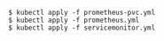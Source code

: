 #+BEGIN_SRC
$ kubectl apply -f prometheus-pvc.yml
$ kubectl apply -f prometheus.yml
$ kubectl apply -f servicemonitor.yml
#+END_SRC
